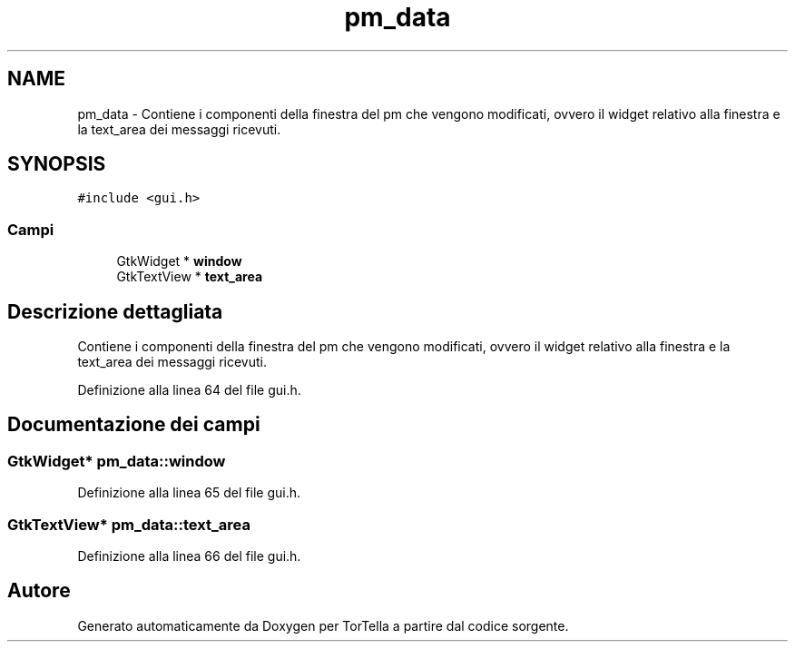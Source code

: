 .TH "pm_data" 3 "19 Jun 2008" "Version 0.1" "TorTella" \" -*- nroff -*-
.ad l
.nh
.SH NAME
pm_data \- Contiene i componenti della finestra del pm che vengono modificati, ovvero il widget relativo alla finestra e la text_area dei messaggi ricevuti.  

.PP
.SH SYNOPSIS
.br
.PP
\fC#include <gui.h>\fP
.PP
.SS "Campi"

.in +1c
.ti -1c
.RI "GtkWidget * \fBwindow\fP"
.br
.ti -1c
.RI "GtkTextView * \fBtext_area\fP"
.br
.in -1c
.SH "Descrizione dettagliata"
.PP 
Contiene i componenti della finestra del pm che vengono modificati, ovvero il widget relativo alla finestra e la text_area dei messaggi ricevuti. 
.PP
Definizione alla linea 64 del file gui.h.
.SH "Documentazione dei campi"
.PP 
.SS "GtkWidget* \fBpm_data::window\fP"
.PP
Definizione alla linea 65 del file gui.h.
.SS "GtkTextView* \fBpm_data::text_area\fP"
.PP
Definizione alla linea 66 del file gui.h.

.SH "Autore"
.PP 
Generato automaticamente da Doxygen per TorTella a partire dal codice sorgente.
